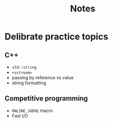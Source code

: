 #+title: Notes

* Delibrate practice topics
** C++
- ~std::string~
- ~<sstream>~
- passing by reference vs value
- string formatting
** Competitive programming
- ~ONLINE_JUDGE~ macro
- Fast I/O
